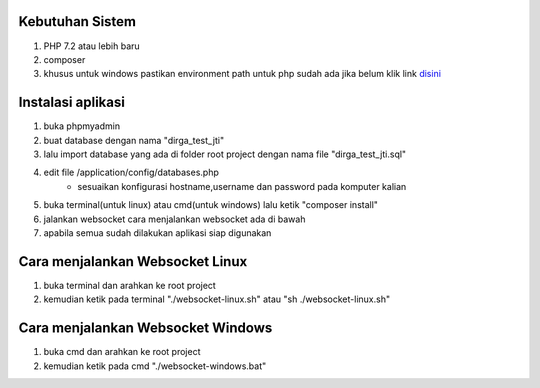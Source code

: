 ###################################
Kebutuhan Sistem
###################################
1. PHP 7.2 atau lebih baru 
2. composer
3. khusus untuk windows pastikan environment path untuk php sudah ada jika belum klik link `disini <https://sulhi.id/setting-path-environment-variable-di-windows-10/>`_


###################################
Instalasi aplikasi
###################################
1. buka phpmyadmin
2. buat database dengan nama "dirga_test_jti"
3. lalu import database yang ada di folder root project dengan nama file "dirga_test_jti.sql"
4. edit file /application/config/databases.php
	- sesuaikan konfigurasi hostname,username dan password pada komputer kalian
5. buka terminal(untuk linux) atau cmd(untuk windows) lalu ketik "composer install"
6. jalankan websocket cara menjalankan websocket ada di bawah
7. apabila semua sudah dilakukan aplikasi siap digunakan

###################################
Cara menjalankan Websocket Linux
###################################
1. buka terminal dan arahkan ke root project 
2. kemudian ketik pada terminal "./websocket-linux.sh" atau "sh ./websocket-linux.sh"

###################################
Cara menjalankan Websocket Windows
###################################
1. buka cmd dan arahkan ke root project
2. kemudian ketik pada cmd "./websocket-windows.bat"
